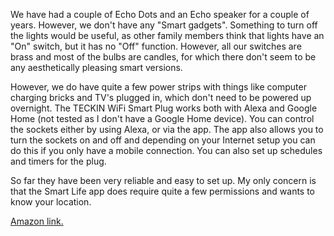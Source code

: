 #+BEGIN_COMMENT
.. title: Amazon Smart Plugs.
.. slug: 2019-03-10-amazon-smart-plugs
.. date: 2019-03-10 17:59:11 GMT
.. tags: whateverworks
.. category:
.. link:
.. description
.. type: text
#+END_COMMENT


*@@html: <a href="/images/amazon_smart_plug.jpg" class="rounded
float-left"alt="Amazon smart plug"><img src="/images/amazon_smart_plug.thumbnail.jpg"></a>@@*

We have had a couple of Echo Dots and an Echo speaker for a couple of
years. However, we don't have any "Smart gadgets". Something to turn off the
lights would be useful, as other family members think that lights have an "On"
switch, but it has no "Off" function. However, all our switches are brass and
most of the bulbs are candles, for which there don't seem to be any aesthetically
pleasing smart versions.

However, we do have quite a few power strips with things like computer charging
bricks and TV's plugged in, which don't need to be powered up overnight. The
TECKIN WiFi Smart Plug works both with Alexa and Google Home (not tested as I
don't have a Google Home device). You can control the sockets either by using
Alexa, or via the app. The app also allows you to turn the sockets on and off
and depending on your Internet setup you can do this if you only have a mobile
connection. You can also set up schedules and timers for the plug.

So far they have been very reliable and easy to set up. My only concern is that
the Smart Life app does require quite a few permissions and wants to know your
location.


[[https://amzn.to/2Hmxd5Y][Amazon link.]]
